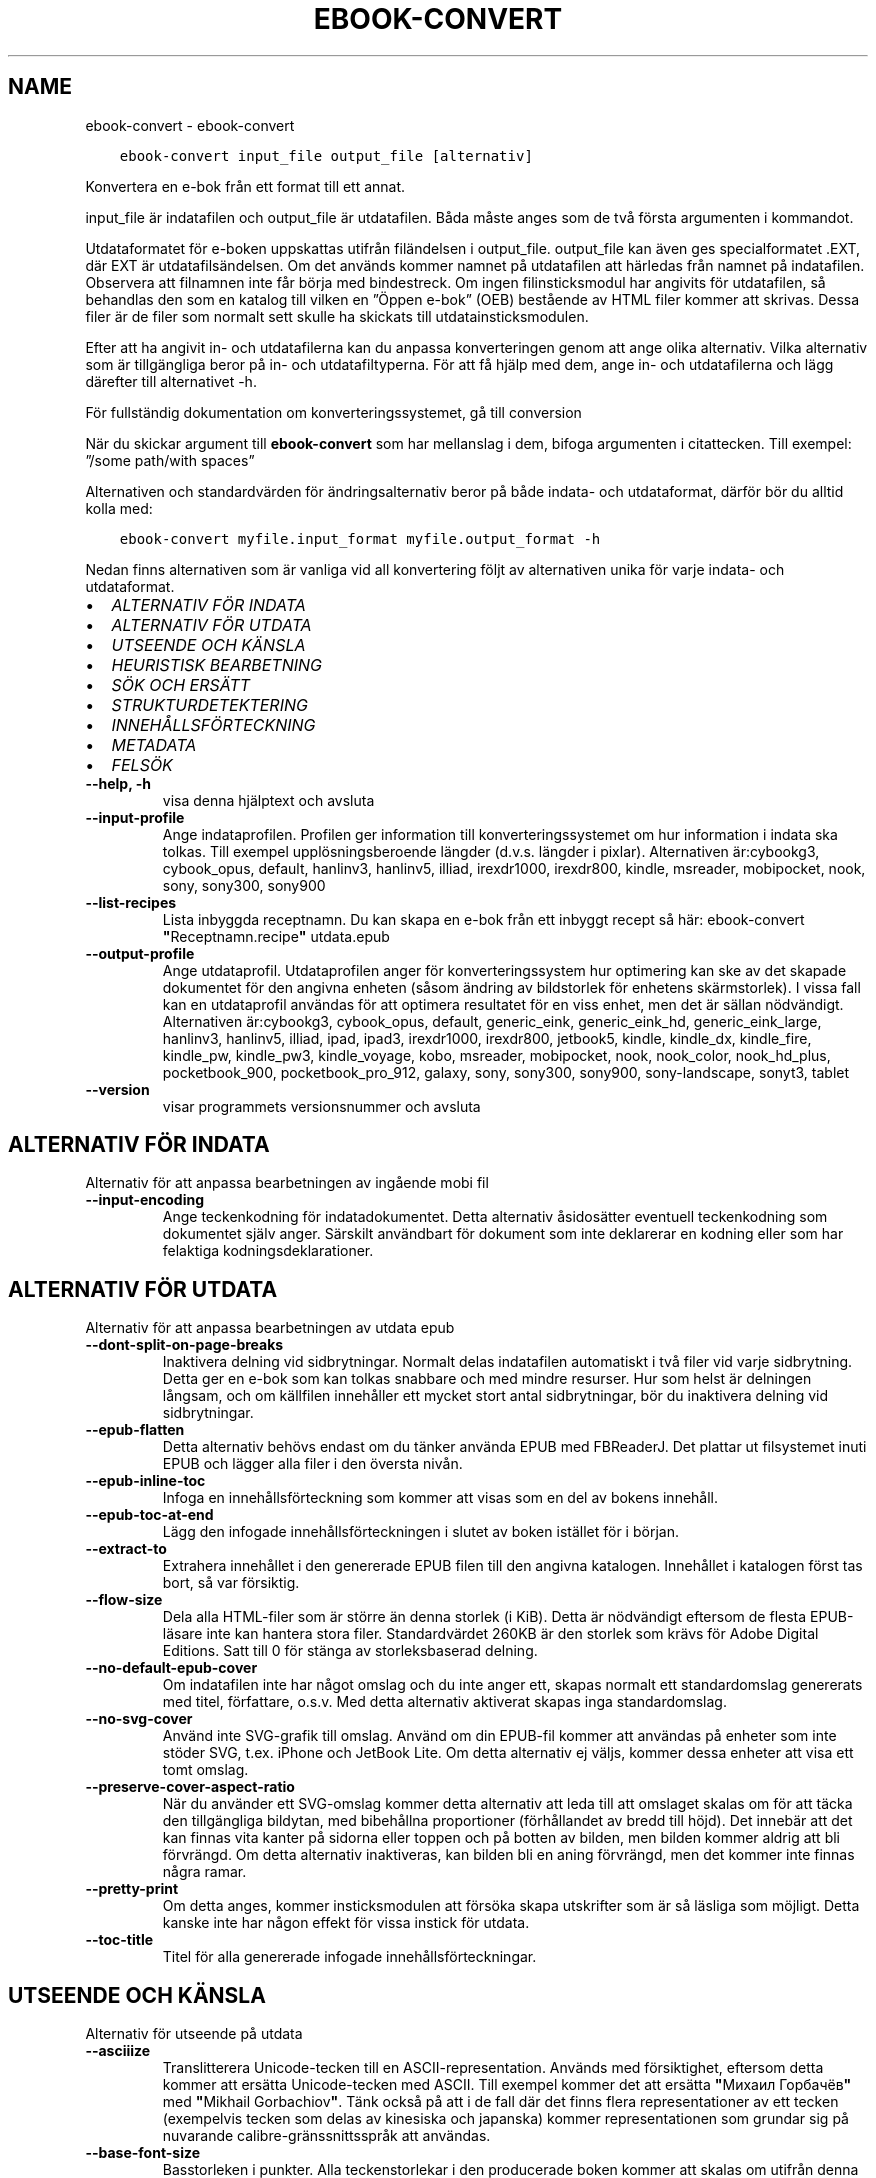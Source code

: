 .\" Man page generated from reStructuredText.
.
.TH "EBOOK-CONVERT" "1" "juli 28, 2017" "3.5.0" "calibre"
.SH NAME
ebook-convert \- ebook-convert
.
.nr rst2man-indent-level 0
.
.de1 rstReportMargin
\\$1 \\n[an-margin]
level \\n[rst2man-indent-level]
level margin: \\n[rst2man-indent\\n[rst2man-indent-level]]
-
\\n[rst2man-indent0]
\\n[rst2man-indent1]
\\n[rst2man-indent2]
..
.de1 INDENT
.\" .rstReportMargin pre:
. RS \\$1
. nr rst2man-indent\\n[rst2man-indent-level] \\n[an-margin]
. nr rst2man-indent-level +1
.\" .rstReportMargin post:
..
.de UNINDENT
. RE
.\" indent \\n[an-margin]
.\" old: \\n[rst2man-indent\\n[rst2man-indent-level]]
.nr rst2man-indent-level -1
.\" new: \\n[rst2man-indent\\n[rst2man-indent-level]]
.in \\n[rst2man-indent\\n[rst2man-indent-level]]u
..
.INDENT 0.0
.INDENT 3.5
.sp
.nf
.ft C
ebook\-convert input_file output_file [alternativ]
.ft P
.fi
.UNINDENT
.UNINDENT
.sp
Konvertera en e\-bok från ett format till ett annat.
.sp
input_file är indatafilen och output_file är utdatafilen. Båda måste anges som de två första argumenten i kommandot.
.sp
Utdataformatet för e\-boken uppskattas utifrån filändelsen i output_file. output_file kan även ges specialformatet .EXT, där EXT är utdatafilsändelsen. Om det används kommer namnet på utdatafilen att härledas från namnet på indatafilen. Observera att filnamnen inte får börja med bindestreck. Om ingen filinsticksmodul har angivits för utdatafilen, så behandlas den som en katalog till vilken en ”Öppen e\-bok” (OEB) bestående av HTML filer kommer att skrivas. Dessa filer är de filer som normalt sett skulle ha skickats till utdatainsticksmodulen.
.sp
Efter att ha angivit in\- och utdatafilerna kan du anpassa konverteringen genom att ange olika alternativ. Vilka alternativ som är tillgängliga beror på in\- och utdatafiltyperna. För att få hjälp med dem, ange in\- och utdatafilerna och lägg därefter till alternativet \-h.
.sp
För fullständig dokumentation om konverteringssystemet, gå till
conversion
.sp
När du skickar argument till \fBebook\-convert\fP som har mellanslag i dem, bifoga argumenten i citattecken. Till exempel: ”/some path/with spaces”
.sp
Alternativen och standardvärden för ändringsalternativ beror på både
indata\- och utdataformat, därför bör du alltid kolla med:
.INDENT 0.0
.INDENT 3.5
.sp
.nf
.ft C
ebook\-convert myfile.input_format myfile.output_format \-h
.ft P
.fi
.UNINDENT
.UNINDENT
.sp
Nedan finns alternativen som är vanliga vid all konvertering följt av
alternativen unika för varje indata\- och utdataformat.
.INDENT 0.0
.IP \(bu 2
\fI\%ALTERNATIV FÖR INDATA\fP
.IP \(bu 2
\fI\%ALTERNATIV FÖR UTDATA\fP
.IP \(bu 2
\fI\%UTSEENDE OCH KÄNSLA\fP
.IP \(bu 2
\fI\%HEURISTISK BEARBETNING\fP
.IP \(bu 2
\fI\%SÖK OCH ERSÄTT\fP
.IP \(bu 2
\fI\%STRUKTURDETEKTERING\fP
.IP \(bu 2
\fI\%INNEHÅLLSFÖRTECKNING\fP
.IP \(bu 2
\fI\%METADATA\fP
.IP \(bu 2
\fI\%FELSÖK\fP
.UNINDENT
.INDENT 0.0
.TP
.B \-\-help, \-h
visa denna hjälptext och avsluta
.UNINDENT
.INDENT 0.0
.TP
.B \-\-input\-profile
Ange indataprofilen. Profilen ger information till konverteringssystemet om hur information i indata ska tolkas. Till exempel upplösningsberoende längder (d.v.s. längder i pixlar). Alternativen är:cybookg3, cybook_opus, default, hanlinv3, hanlinv5, illiad, irexdr1000, irexdr800, kindle, msreader, mobipocket, nook, sony, sony300, sony900
.UNINDENT
.INDENT 0.0
.TP
.B \-\-list\-recipes
Lista inbyggda receptnamn. Du kan skapa en e\-bok från ett inbyggt recept så här: ebook\-convert \fB"\fPReceptnamn.recipe\fB"\fP utdata.epub
.UNINDENT
.INDENT 0.0
.TP
.B \-\-output\-profile
Ange utdataprofil. Utdataprofilen anger för konverteringssystem hur optimering kan ske av det skapade dokumentet för den angivna enheten (såsom ändring av bildstorlek för enhetens skärmstorlek). I vissa fall kan en utdataprofil användas för att optimera resultatet för en viss enhet, men det är sällan nödvändigt. Alternativen är:cybookg3, cybook_opus, default, generic_eink, generic_eink_hd, generic_eink_large, hanlinv3, hanlinv5, illiad, ipad, ipad3, irexdr1000, irexdr800, jetbook5, kindle, kindle_dx, kindle_fire, kindle_pw, kindle_pw3, kindle_voyage, kobo, msreader, mobipocket, nook, nook_color, nook_hd_plus, pocketbook_900, pocketbook_pro_912, galaxy, sony, sony300, sony900, sony\-landscape, sonyt3, tablet
.UNINDENT
.INDENT 0.0
.TP
.B \-\-version
visar programmets versionsnummer och avsluta
.UNINDENT
.SH ALTERNATIV FÖR INDATA
.sp
Alternativ för att anpassa bearbetningen av ingående mobi fil
.INDENT 0.0
.TP
.B \-\-input\-encoding
Ange teckenkodning för indatadokumentet. Detta alternativ åsidosätter eventuell teckenkodning som dokumentet själv anger. Särskilt användbart för dokument som inte deklarerar en kodning eller som har felaktiga kodningsdeklarationer.
.UNINDENT
.SH ALTERNATIV FÖR UTDATA
.sp
Alternativ för att anpassa bearbetningen av utdata epub
.INDENT 0.0
.TP
.B \-\-dont\-split\-on\-page\-breaks
Inaktivera delning vid sidbrytningar. Normalt delas indatafilen automatiskt i två filer vid varje sidbrytning. Detta ger en e\-bok som kan tolkas snabbare och med mindre resurser. Hur som helst är delningen långsam, och om källfilen innehåller ett mycket stort antal sidbrytningar, bör du inaktivera delning vid sidbrytningar.
.UNINDENT
.INDENT 0.0
.TP
.B \-\-epub\-flatten
Detta alternativ behövs endast om du tänker använda EPUB med FBReaderJ. Det plattar ut filsystemet inuti EPUB och lägger alla filer i den översta nivån.
.UNINDENT
.INDENT 0.0
.TP
.B \-\-epub\-inline\-toc
Infoga en innehållsförteckning som kommer att visas som en del av bokens innehåll.
.UNINDENT
.INDENT 0.0
.TP
.B \-\-epub\-toc\-at\-end
Lägg den infogade innehållsförteckningen i slutet av boken istället för i början.
.UNINDENT
.INDENT 0.0
.TP
.B \-\-extract\-to
Extrahera innehållet i den genererade EPUB filen till den angivna katalogen. Innehållet i katalogen först tas bort, så var försiktig.
.UNINDENT
.INDENT 0.0
.TP
.B \-\-flow\-size
Dela alla HTML\-filer som är större än denna storlek (i KiB). Detta är nödvändigt eftersom de flesta EPUB\-läsare inte kan hantera stora filer. Standardvärdet 260KB är den storlek som krävs för Adobe Digital Editions. Satt till 0 för stänga av storleksbaserad delning.
.UNINDENT
.INDENT 0.0
.TP
.B \-\-no\-default\-epub\-cover
Om indatafilen inte har något omslag och du inte anger ett, skapas normalt ett standardomslag genererats med titel, författare, o.s.v. Med detta alternativ aktiverat skapas inga standardomslag.
.UNINDENT
.INDENT 0.0
.TP
.B \-\-no\-svg\-cover
Använd inte SVG\-grafik till omslag. Använd om din EPUB\-fil kommer att användas på enheter som inte stöder SVG, t.ex. iPhone och JetBook Lite. Om detta alternativ ej väljs, kommer dessa enheter att visa ett tomt omslag.
.UNINDENT
.INDENT 0.0
.TP
.B \-\-preserve\-cover\-aspect\-ratio
När du använder ett SVG\-omslag kommer detta alternativ att leda till att omslaget skalas om för att täcka den tillgängliga bildytan, med bibehållna proportioner (förhållandet av bredd till höjd). Det innebär att det kan finnas vita kanter på sidorna eller toppen och på botten av bilden, men bilden kommer aldrig att bli förvrängd. Om detta alternativ inaktiveras, kan bilden bli en aning förvrängd, men det kommer inte finnas några ramar.
.UNINDENT
.INDENT 0.0
.TP
.B \-\-pretty\-print
Om detta anges, kommer insticksmodulen att försöka skapa utskrifter som är så läsliga som möjligt. Detta kanske inte har någon effekt för vissa instick för utdata.
.UNINDENT
.INDENT 0.0
.TP
.B \-\-toc\-title
Titel för alla genererade infogade innehållsförteckningar.
.UNINDENT
.SH UTSEENDE OCH KÄNSLA
.sp
Alternativ för utseende på utdata
.INDENT 0.0
.TP
.B \-\-asciiize
Translitterera Unicode\-tecken till en ASCII\-representation. Används med försiktighet, eftersom detta kommer att ersätta Unicode\-tecken med ASCII. Till exempel kommer det att ersätta \fB"\fPМихаил Горбачёв\fB"\fP med \fB"\fPMikhail Gorbachiov\fB"\fP\&. Tänk också på att i de fall där det finns flera representationer av ett tecken (exempelvis tecken som delas av kinesiska och japanska) kommer representationen som grundar sig på nuvarande calibre\-gränssnittsspråk att användas.
.UNINDENT
.INDENT 0.0
.TP
.B \-\-base\-font\-size
Basstorleken i punkter. Alla teckenstorlekar i den producerade boken kommer att skalas om utifrån denna storlek. Genom att välja en större storlek kan du göra typsnitten i dokumentet större och vice versa. Som standard väljs basstorleken utifrån den utdataprofil du valt.
.UNINDENT
.INDENT 0.0
.TP
.B \-\-change\-justification
Ändra textjusteringen. Värdet \fB"\fPvänster\fB"\fP konverterar all marginaljusterad text i källan till vänsterjusterad text (d.v.s. ojusterad). Med värdet \fB"\fPjustera\fB"\fP konverteras all ojusterad text till mariginaljusterad. Värdet \fB"\fPoriginal\fB"\fP (standard) behåller de inställningar för justering som anges i källfilen. Observera att endast vissa format stöder mariginaljustering.
.UNINDENT
.INDENT 0.0
.TP
.B \-\-disable\-font\-rescaling
Inaktivera all omskalning av teckenstorlekar.
.UNINDENT
.INDENT 0.0
.TP
.B \-\-embed\-all\-fonts
Bädda in varje typsnitt som refereras i inmatningsdokumentet som inte redan är inbäddat. Detta kommer att söka i ditt system efter typsnitt och om de påträffas, kommer de att bäddas in. Inbäddning fungerar bara om det format du konverterar till stöder inbäddade typsnitt, t.ex. EPUB, AZW3, DOCX eller PDF. Se till att du har rätt licens för att bädda in typsnitt som används i detta dokument.
.UNINDENT
.INDENT 0.0
.TP
.B \-\-embed\-font\-family
Bädda in den angivna typsnittsfamiljen i boken. Här anges \fB"\fPbas\fB"\fP\-typsnitt som används för boken. Om indatadokumentet specificerar sina egna typsnitt, kan de åsidosätta detta bastypsnitt. Du kan använda informationsalternativet filterstil för att ta bort typsnitt från inmatningsdokumentet. Observera att bädda in typsnitt endast fungerar med vissa utdataformat, främst EPUB, AZW3 och DOCX.
.UNINDENT
.INDENT 0.0
.TP
.B \-\-expand\-css
Som standard kommer Calibre använda stenografiformen för olika CSS\-egenskaper såsom marginal, utfyllnad, kanter, etc. Detta alternativ kommer att få den att använda hela expanderade formen istället. Observera att CSS alltid är expanderat vid generering av EPUB\-filer med utgångsprofilen inställd på en av Nook profiler eftersom Nook inte kan hantera stenografi CSS.
.UNINDENT
.INDENT 0.0
.TP
.B \-\-extra\-css
Antingen sökvägen till en CSS\-utformningsmall eller rå CSS. Denna CSS\-kod kommer att läggas till stilreglerna i källfilen. De kan också användas för att åsidosätta källfilens bestämmelser.
.UNINDENT
.INDENT 0.0
.TP
.B \-\-filter\-css
En kommaseparerad lista med CSS\-egenskaper som kommer att tas bort från alla CSS\-regler. Detta är användbart om förekomsten av en viss stilinformationen hindrar den från att åsidosättas på enheten. Till exempel: font\-family,color,margin\-left,margin\-right
.UNINDENT
.INDENT 0.0
.TP
.B \-\-font\-size\-mapping
Omvandlar CSS\-typsnittsnamn till teckenstorlekar i punkter. En exempelinställning är 12,12,14,16,18,20,22,24. Detta konverterar storlekarna xx\-small till xx\-large, den sista storleken används för enorma typsnitt. Omskalningsalgoritmen använder dessa storlekar för att på ett smart sätt omskala typsnitten. Som standard används en mappning baserad på din valda utdataprofil.
.UNINDENT
.INDENT 0.0
.TP
.B \-\-insert\-blank\-line
Infoga en blankrad mellan stycken. Fungerar inte om källfilen inte använder stycken (<p>\-eller <div>\- markeringar).
.UNINDENT
.INDENT 0.0
.TP
.B \-\-insert\-blank\-line\-size
Ställ in höjden på in tomma rader (i EM). Höjden av linjerna mellan punkterna blir dubbelt det värde som här.
.UNINDENT
.INDENT 0.0
.TP
.B \-\-keep\-ligatures
Bevara ligaturer som finns i indatadokumentet. En ligatur är en speciell framställning ett teckenpar som ff, fi, fl och så vidare. De flesta läsplattor saknar stöd för ligaturer i deras standardtypsnitt så det är osannolikt att de återges korrekt. Som standard konverterar calibre en ligatur till motsvarande par av vanliga tecken. Detta alternativ kommer att bevara ligaturerna istället.
.UNINDENT
.INDENT 0.0
.TP
.B \-\-line\-height
Radavståndet i punkter. Anpassar avståndet mellan på varandra följande textrader. Gäller endast element som inte definierar sitt eget radavstånd. I de flesta fall är det minsta radavståndet valet mer användbart. Som standard utför ingen ändring i radavstånd.
.UNINDENT
.INDENT 0.0
.TP
.B \-\-linearize\-tables
Vissa dokument med dålig formgivning använder tabeller för att anpassa textflödet på sidan. När dessa dokument konverteras finns ofta text som går utanför sidan och andra artefakter. Detta alternativ kommer att extrahera innehållet från tabellerna och presentera det linjärt.
.UNINDENT
.INDENT 0.0
.TP
.B \-\-margin\-bottom
Ställ in nedre marginalen i punkter. Standard är 5.0. Att ställa in detta till mindre än noll kommer att orsaka att ingen marginal ställs in (marginalinställningen i originaldokumentet kommer att bevaras). Obs: Sidorienterade format som PDF och DOCX har egna marginalinställningar som tar företräde.
.UNINDENT
.INDENT 0.0
.TP
.B \-\-margin\-left
Ställ in vänstra marginalen i punkter. Standard är 5.0. Att ställa in detta till mindre än noll kommer att orsaka att ingen marginal ställs in (marginalinställningen i originaldokumentet kommer att bevaras). Obs: Sidorienterade format som PDF och DOCX har egna marginalinställningar som tar företräde.
.UNINDENT
.INDENT 0.0
.TP
.B \-\-margin\-right
Ställ in högra marginalen i punkter. Standard är 5.0. Att ställa in detta till mindre än noll kommer att orsaka att ingen marginal ställs in (marginalinställningen i originaldokumentet kommer att bevaras). Obs: Sidorienterade format som PDF och DOCX har egna marginalinställningar som tar företräde.
.UNINDENT
.INDENT 0.0
.TP
.B \-\-margin\-top
Ställ in övre marginalen i punkter. Standard är 5.0. Att ställa in detta till mindre än noll kommer att orsaka att ingen marginal ställs in (marginalinställningen i originaldokumentet kommer att bevaras). Obs: Sid orienterade format som PDF och DOCX har egna marginalinställningar som tar företräde.
.UNINDENT
.INDENT 0.0
.TP
.B \-\-minimum\-line\-height
Den minsta radavståndet, som andel av elementets beräknat m.h.a. teckenstorlek. calibre kommer att säkerställa att varje element har en radavstånd av minst denna inställning, oavsett vad det ingående dokument specificerar. Sätt till noll för att inaktivera. Standard är 120%. Använd den här inställningen istället för det direkt angivna radavståndet såvida inte du vet vad du gör. Till exempel kan du uppnå \fB"\fPdubbelt radavstånd\fB"\fP i texten genom att sätta detta till 240.
.UNINDENT
.INDENT 0.0
.TP
.B \-\-remove\-paragraph\-spacing
Tar bort mellanrum mellan stycken. Indenterar även första raden på det nya stycket 1,5 em. Mellanrum kan inte tas bort om källfilen inte använder stycken (<p>\- eller <div>\-markeringar).
.UNINDENT
.INDENT 0.0
.TP
.B \-\-remove\-paragraph\-spacing\-indent\-size
När calibre tar bort tomma rader mellan stycken, anger det automatiskt ett styckeindrag, för att se till att styckeindelningen syns tydligt. Det här alternativet bestämmer bredden för indraget (i em). Om du anger ett negativt värde kommer indraget som anges i indatadokumentet användas, det vill säga, calibre ändrar inte indraget.
.UNINDENT
.INDENT 0.0
.TP
.B \-\-smarten\-punctuation
Omvandla rena citat, bindestreck och ellips till deras typografiskt korrekta motsvarigheter. För detaljer, se \fI\%https://daringfireball.net/projects/smartypants\fP
.UNINDENT
.INDENT 0.0
.TP
.B \-\-subset\-embedded\-fonts
Använd delmängd av alla inbäddade typsnitt. Varje inbäddat typsnitt reduceras till endast innehålla de glyfer som används i detta dokument. Detta minskar storleken på typsnittsfiler. Användbart om du bäddar in ett särskilt stort typsnitt med massor av oanvända glyfer.
.UNINDENT
.INDENT 0.0
.TP
.B \-\-transform\-css\-rules
Sökvägen till en fil som innehåller regler för att förändra CSS\-format i denna bok. Det enklaste sättet att skapa en sådan fil är att använda guiden för att skapa regler i calibre gränssnittet. Gå till det i \fB"\fPUtseende och känsla\->Konvertera stilar\fB"\fP avsnittet i konverteringsdialogrutan. När du har skapat reglerna, kan du använda \fB"\fPExportera\fB"\fP\-knappen för att spara dem till en fil.
.UNINDENT
.INDENT 0.0
.TP
.B \-\-unsmarten\-punctuation
Konvertera snitsiga citat, streck och specialtecken till deras motsvarigheter i vanlig text.
.UNINDENT
.SH HEURISTISK BEARBETNING
.sp
Ändra dokumenttexten och strukturen med vanliga mönster. Inaktiverad som standard. Använd –enable\-heuristics för att aktivera. Individuella åtgärder kan inaktiveras med alternativen –disable\-
.nf
*
.fi
\&.
.INDENT 0.0
.TP
.B \-\-disable\-dehyphenate
Analysera avstavade ord i hela dokumentet. Själva dokumentet används som en ordlista för att avgöra om bindestreck ska behållas eller tas bort.
.UNINDENT
.INDENT 0.0
.TP
.B \-\-disable\-delete\-blank\-paragraphs
Ta bort tomma stycken ur dokumentet när de finns mellan varannan paragraf
.UNINDENT
.INDENT 0.0
.TP
.B \-\-disable\-fix\-indents
Vänd indrag skapas från flera icke\-brytande mellanslag enheter i CSS indrag.
.UNINDENT
.INDENT 0.0
.TP
.B \-\-disable\-format\-scene\-breaks
Vänsterjusterade scenbrytningsmarkörer är centrerade. Ersätt mjuka scenbrytningar som använder flera tomma rader med övergripande linjer.
.UNINDENT
.INDENT 0.0
.TP
.B \-\-disable\-italicize\-common\-cases
Leta efter vanliga ord och mönster som betecknar kursiv och kursivera dem.
.UNINDENT
.INDENT 0.0
.TP
.B \-\-disable\-markup\-chapter\-headings
Identifiera oformaterade huvud\- och underrubriker. Ändra dem till H2\- och H3\-etiketter. Den här inställningen kommer inte att skapa en innehållsförteckning, men kan användas i kombination med strukturidentifiering för att skapa ett.
.UNINDENT
.INDENT 0.0
.TP
.B \-\-disable\-renumber\-headings
Letar efter förekomster av sekventiella <h1> eller <h2>\-etiketter. Etiketterna ska numreras för att förhindra uppdelning i mitten av kapitelrubrikerna.
.UNINDENT
.INDENT 0.0
.TP
.B \-\-disable\-unwrap\-lines
Tar bort radbrytning genom att använda skiljetecken och andra formateringsindikationer.
.UNINDENT
.INDENT 0.0
.TP
.B \-\-enable\-heuristics
Aktivera heuristisk bearbetning. Denna möjlighet måste anges för någon heuristisk bearbetning ske.
.UNINDENT
.INDENT 0.0
.TP
.B \-\-html\-unwrap\-factor
Skala som används för att bestämma längden på vilken en rad bör har ha för undvika radbrytning. Giltiga värden är ett decimaltal mellan 0 och 1. Standard är 0,4, strax under median värde av radlängden. Om bara några rader i dokumentet kräver korrigering för radbrytning bör detta värde sänkas
.UNINDENT
.INDENT 0.0
.TP
.B \-\-replace\-scene\-breaks
Ersätt scenbrytningar med den angivna texten. Som standard är texten från indatadokumentet som används.
.UNINDENT
.SH SÖK OCH ERSÄTT
.sp
Ändra dokumentets text och struktur med hjälp av användardefinierade mönster.
.INDENT 0.0
.TP
.B \-\-search\-replace
Sökvägen till en fil som innehåller reguljära uttryck för att söka och ersätta. Filen måste innehålla alternerande rader av reguljära uttryck följt av ersättande mönster (vilket kan vara en tom rad). Det reguljära uttrycket ska vara i Python\-regex\-syntax och filen måste vara UTF\-8\-kodad.
.UNINDENT
.INDENT 0.0
.TP
.B \-\-sr1\-replace
Ersättning för att ersätta texten som hittades med SR1\-sökning.
.UNINDENT
.INDENT 0.0
.TP
.B \-\-sr1\-search
Sökmönster (reguljära uttryck) att ersätta med SR1\-ersättning.
.UNINDENT
.INDENT 0.0
.TP
.B \-\-sr2\-replace
Ersättning för att ersätta texten funnen med SR2\-sökning.
.UNINDENT
.INDENT 0.0
.TP
.B \-\-sr2\-search
Sökmönster (reguljära uttryck) att ersätta med SR2\-ersättning.
.UNINDENT
.INDENT 0.0
.TP
.B \-\-sr3\-replace
Ersättning för att ersätta texten hittades med SR3\-sökning.
.UNINDENT
.INDENT 0.0
.TP
.B \-\-sr3\-search
Sökmönster (reguljära uttryck) att ersätta med SR3\-ersättning.
.UNINDENT
.SH STRUKTURDETEKTERING
.sp
Kontrollera automatisk identifiering av dokumentets struktur.
.INDENT 0.0
.TP
.B \-\-chapter
Ett XPath\-uttryck för att upptäcka kapitelrubrikerna. Standardinställningen är att överväga <h1>\- eller <h2>\-markeringar som innehåller orden \fB"\fPchapter\fB"\fP, \fB"\fPbook\fB"\fP, \fB"\fPsection\fB"\fP, \fB"\fPprologue\fB"\fP, \fB"\fPepilogue\fB"\fP eller \fB"\fPpart\fB"\fP som kapitelrubriker samt eventuella markeringar som har class=\fB"\fPchapter\fB"\fP\&. Uttrycket som används måste utvärderas till en lista med element. För att inaktivera upptäckt av kapitel, använd uttrycket \fB"\fP/\fB"\fP\&. Se XPath\-introduktionen i användarhandboken för calibre för ytterligare hjälp med att använda den här funktionen.
.UNINDENT
.INDENT 0.0
.TP
.B \-\-chapter\-mark
Anger hur upptäckta kapitel markeras. Värdet \fB"\fPpagebreak\fB"\fP infogar en sidbrytning före varje nytt kapitel. Värdet \fB"\fPrule\fB"\fP infogar en blankrad före nytt kapitel. Värdet \fB"\fPnone\fB"\fP inaktiverar kapitelmärkning, och om värdet \fB"\fPboth\fB"\fP anges, kommer både sidbrytningar och blankrader att markera nya kapitel.
.UNINDENT
.INDENT 0.0
.TP
.B \-\-disable\-remove\-fake\-margins
Vissa dokument anger sidmarginaler genom att ange en vänster\- och höger marginal på varje enskild punkt. calibre kommer att försöka upptäcka och ta bort dessa marginaler. Ibland kan detta orsaka avlägsnande av marginaler som inte borde ha tagits bort. I detta fall kan du inaktivera borttagning.
.UNINDENT
.INDENT 0.0
.TP
.B \-\-insert\-metadata
Infoga bokens metadata i början av boken. Används om din läsplatta inte kan visa eller söka efter metadata direkt.
.UNINDENT
.INDENT 0.0
.TP
.B \-\-page\-breaks\-before
Ett XPath\-uttryck. Sidbrytningar infogas före de angivna elementen. För att inaktivera använd uttrycket: /
.UNINDENT
.INDENT 0.0
.TP
.B \-\-prefer\-metadata\-cover
Använd omslag från källfilen istället för det angivna omslaget.
.UNINDENT
.INDENT 0.0
.TP
.B \-\-remove\-first\-image
Ta bort den första bilden från den inmatade e\-boken. Praktiskt om indatadokumentet har en omslagsbild som inte identifieras som ett omslag. Om du anger ett omslag i calibre kommer det resulterande dokumentet ha två omslagsbilder om du inte markerar det här alternativet.
.UNINDENT
.INDENT 0.0
.TP
.B \-\-start\-reading\-at
Ett XPath\-uttryck för att upptäcka den plats i dokumentet där du vill börja läsa. Vissa e\-bokläsarprogram (framförallt Kindle) använder denna plats som position för att öppna boken. Se XPath\-introduktionen i calibre användarhandboken för ytterligare hjälp med att använda den här funktionen.
.UNINDENT
.SH INNEHÅLLSFÖRTECKNING
.sp
Anpassa hur innehållsförteckningen skapas. Om källfilen har en innehållsförteckning, kommer denna att användas istället för den automatiskt genererade.
.INDENT 0.0
.TP
.B \-\-duplicate\-links\-in\-toc
När du skapar en innehållsförteckning från länkar i indata dokumentet, tillåter dubbla poster, d.v.s. att fler än en post med samma text, förutsatt att de hänvisar till en annan plats.
.UNINDENT
.INDENT 0.0
.TP
.B \-\-level1\-toc
XPath\-uttryck som anger alla markeringar som ska läggas till i innehållsförteckningen på nivå ett. Om detta anges, får de prioritet över andra former av automatisk detektering. Se XPath\-introduktionen i calibre\-användarhandboken för exempel.
.UNINDENT
.INDENT 0.0
.TP
.B \-\-level2\-toc
XPath\-uttryck som anger alla markeringar som ska läggas till i innehållsförteckningen på nivå två. Varje post läggs till under den tidigare nivån en post. Se XPath\-introduktionen i calibre\-användarhandboken för exempel.
.UNINDENT
.INDENT 0.0
.TP
.B \-\-level3\-toc
XPath\-uttryck som anger alla markeringar som ska läggas till i innehållsförteckningen på nivå tre. Varje post läggs till under den tidigare nivån två post. Se XPath introduktionen i calibre\-användarhandboken för exempel.
.UNINDENT
.INDENT 0.0
.TP
.B \-\-max\-toc\-links
Maximalt antal länkar för att infoga i innehållsförteckningen. Sätt till 0 för att inaktivera. Grundinställning är: 50. Länkarna läggs endast till innehållsförteckningen om antalet upptäckta kapitel är lägre än tröskelvärdet.
.UNINDENT
.INDENT 0.0
.TP
.B \-\-no\-chapters\-in\-toc
Lägg inte till autoidentifierade kapitel till innehållsförteckningen.
.UNINDENT
.INDENT 0.0
.TP
.B \-\-toc\-filter
Ta bort poster från innehållsförteckningen vilkas titlar matchar det angivna reguljära uttrycket. Matchande poster och alla deras skapelser tas bort.
.UNINDENT
.INDENT 0.0
.TP
.B \-\-toc\-threshold
Om färre än detta antal kapitel identifieras, så läggs länkar till innehållsförteckningen. Default: 6
.UNINDENT
.INDENT 0.0
.TP
.B \-\-use\-auto\-toc
Om källfilen redan har en innehållsförteckning, används normalt denna i stället för den automatiskt genererade. Med det här alternativet används alltid den automatiskt genererade.
.UNINDENT
.SH METADATA
.sp
Alternativ för att ställa metadata till utdata
.INDENT 0.0
.TP
.B \-\-author\-sort
Sträng att användas vid sortering av författaren.
.UNINDENT
.INDENT 0.0
.TP
.B \-\-authors
Ange författarna. Flera författare ska avgränsas med &\-tecken.
.UNINDENT
.INDENT 0.0
.TP
.B \-\-book\-producer
Ange bokens producent.
.UNINDENT
.INDENT 0.0
.TP
.B \-\-comments
Ange e\-bokbeskrivning.
.UNINDENT
.INDENT 0.0
.TP
.B \-\-cover
Ange omslag till angivna filer eller URL
.UNINDENT
.INDENT 0.0
.TP
.B \-\-isbn
Ange ISBN för boken.
.UNINDENT
.INDENT 0.0
.TP
.B \-\-language
Ange språket.
.UNINDENT
.INDENT 0.0
.TP
.B \-\-pubdate
Ange publiceringsdatum (antas vara i den lokala tidszonen, såvida inte tidszonen uttryckligen anges)
.UNINDENT
.INDENT 0.0
.TP
.B \-\-publisher
Ange e\-bokutgivare.
.UNINDENT
.INDENT 0.0
.TP
.B \-\-rating
Ange betyg. Bör vara ett nummer mellan 1 och 5.
.UNINDENT
.INDENT 0.0
.TP
.B \-\-read\-metadata\-from\-opf, \-\-from\-opf, \-m
Läs metadata från den angivna OPF\-filen. Metadata från denna fil kommer att åsidosätta all metadata i källfilen.
.UNINDENT
.INDENT 0.0
.TP
.B \-\-series
Ange serien denna e\-bok tillhör.
.UNINDENT
.INDENT 0.0
.TP
.B \-\-series\-index
Ange bokens index i denna serie.
.UNINDENT
.INDENT 0.0
.TP
.B \-\-tags
Ange etiketter för boken. Skall vara en kommaseparerad lista.
.UNINDENT
.INDENT 0.0
.TP
.B \-\-timestamp
Ange bokens tidsstämpel (används inte längre någonstans)
.UNINDENT
.INDENT 0.0
.TP
.B \-\-title
Ange titeln.
.UNINDENT
.INDENT 0.0
.TP
.B \-\-title\-sort
Versionen av titeln som ska användas för sortering.
.UNINDENT
.SH FELSÖK
.sp
Alternativ för att hjälpa till att felsöka konverteringen
.INDENT 0.0
.TP
.B \-\-debug\-pipeline, \-d
Spara utdata från olika stadier av konverteringssekvensen till den angivna katalogen. Användbart om du är osäker på i vilket steg ett fel uppträder.
.UNINDENT
.INDENT 0.0
.TP
.B \-\-verbose, \-v
Nivå på informationsnivån. Ange flera gånger för ökad informationsnivå. Att ange den två gånger resulterar i full informationsnivån, en gång i medelinformationsnivån och noll gånger i minsta nivån.
.UNINDENT
.SH AUTHOR
Kovid Goyal
.SH COPYRIGHT
Kovid Goyal
.\" Generated by docutils manpage writer.
.
